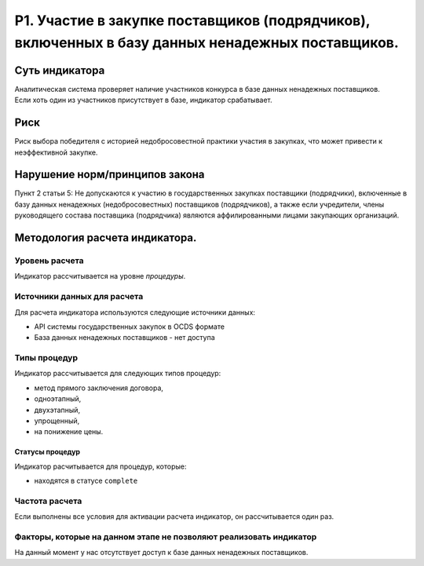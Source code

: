 ##################################################################################################
P1. Участие в закупке поставщиков (подрядчиков), включенных в базу данных ненадежных  поставщиков. 
##################################################################################################

***************
Суть индикатора
***************

Аналитическая система проверяет наличие  участников конкурса в базе данных ненадежных поставщиков. Если хоть один из участников присутствует в базе, индикатор срабатывает.


****
Риск
****
Риск выбора победителя  с историей недобросовестной практики участия в закупках, что может привести к неэффективной закупке.

*******************************
Нарушение норм/принципов закона
*******************************

Пункт 2 статьи 5: Не допускаются к участию в государственных закупках поставщики (подрядчики), включенные в базу данных ненадежных (недобросовестных) поставщиков (подрядчиков), а также если учредители, члены руководящего состава поставщика (подрядчика) являются аффилированными лицами закупающих организаций.

*******************************
Методология расчета индикатора.
*******************************

Уровень расчета
===============
Индикатор расcчитывается на уровне *процедуры*.

Источники данных для расчета
============================

Для расчета индикатора используются следующие источники данных:

- API системы государственных закупок в OCDS формате
- База данных ненадежных поставщиков - нет доступа

Типы процедур
=============

Индикатор рассчитывается для следующих типов процедур:

- метод прямого заключения договора,
- одноэтапный,
- двухэтапный,
- упрощенный,
- на понижение цены.


Статусы процедур
----------------

Индикатор расчитывается для процедур, которые:

- находятся в статусе ``complete``


Частота расчета
===============

Если выполнены все условия для активации расчета индикатор, он рассчитывается один раз.

Факторы, которые на данном этапе не позволяют реализовать индикатор
===================================================================

На данный момент у нас отсутствует доступ к базе данных ненадежных поставщиков.
